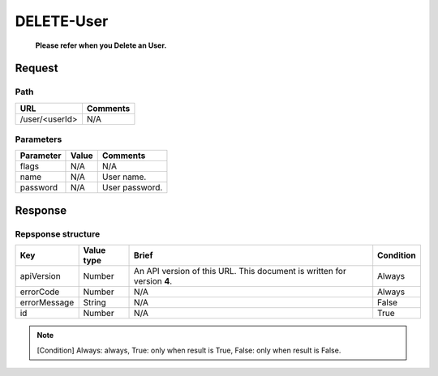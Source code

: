=========================
DELETE-User
=========================
 **Please refer when you Delete an User.**
Request
=======

Path
----
.. list-table::
   :header-rows: 1

   * - URL
     - Comments
   * - /user/<userId>
     - N/A

Parameters
----------
.. list-table::
   :header-rows: 1

   * - Parameter
     - Value
     - Comments
   * - flags
     - N/A
     - N/A
   * - name
     - N/A
     - User name.
   * - password
     - N/A
     - User password.

Response
========

Repsponse structure
-------------------
.. list-table::
   :header-rows: 1

   * - Key
     - Value type
     - Brief
     - Condition
   * - apiVersion
     - Number
     - An API version of this URL.
       This document is written for version **4**.
     - Always
   * - errorCode
     - Number
     - N/A
     - Always
   * - errorMessage
     - String
     - N/A
     - False
   * - id
     - Number
     - N/A
     - True

.. note:: [Condition] Always: always, True: only when result is True, False: only when result is False.

